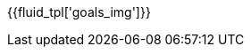 :page-background-image: image::../resources/themes/background-goals.png[]

{{fluid_tpl['goals_img']}}
